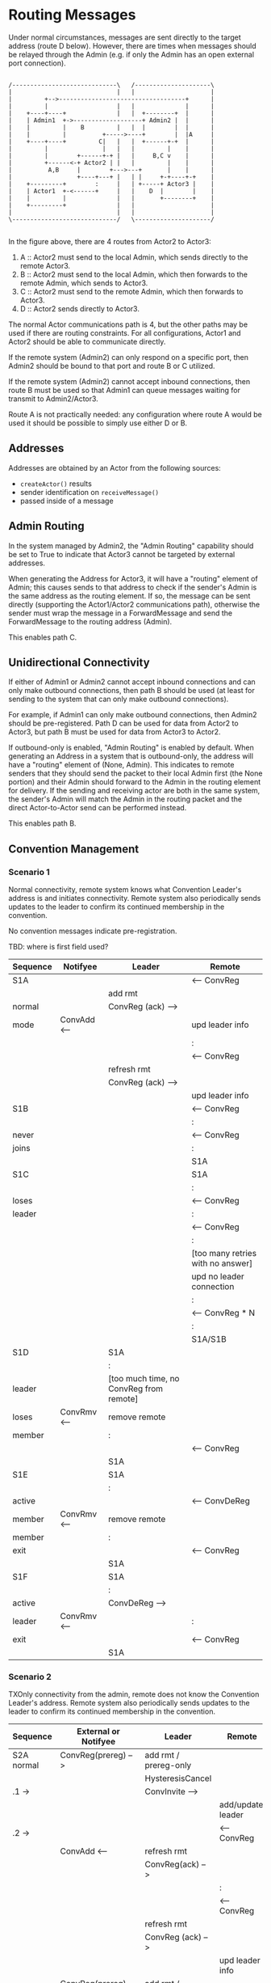 * Routing Messages

Under normal circumstances, messages are sent directly to the target
address (route D below).  However, there are times when messages
should be relayed through the Admin (e.g. if only the Admin has an
open external port connection).

#+BEGIN_SRC ditaa :file routes.png

   /-----------------------------\   /---------------------\
   |                             |   |                     |
   |         +-->-----------------------------------+      |
   |         |                   |   |              |      |
   |    +----+----+              |   |  +--------+  |      |
   |    | Admin1  +->-------------------+ Admin2 |  |      |
   |    |         |    B         |   |  |        |  |      |
   |    |         |          +----->----+        |  |A     |
   |    +----+----+         C|   |   |  +------+-+  |      |
   |         |               |   |   |         |    |      |
   |         |        +------+-+ |   |     B,C v    |      |
   |         +------<-+ Actor2 | |   |         |    |      |
   |          A,B     |        +--->---+       |    |      |
   |                  +----+---+ |   | |     +-+----+-+    |
   |    +---------+        :     |   | +-----+ Actor3 |    |
   |    | Actor1  +-<------+     |   |    D  |        |    |
   |    |         |              |   |       +--------+    |
   |    +---------+              |   |                     |
   |                             |   |                     |
   \-----------------------------/   \---------------------/

#+END_SRC

In the figure above, there are 4 routes from Actor2 to Actor3:

   1. A :: Actor2 must send to the local Admin, which sends directly
           to the remote Actor3.
   2. B :: Actor2 must send to the local Admin, which then forwards to
           the remote Admin, which sends to Actor3.
   3. C :: Actor2 must send to the remote Admin, which then forwards
           to Actor3.
   4. D :: Actor2 sends directly to Actor3.

The normal Actor communications path is 4, but the other paths may be
used if there are routing constraints.  For all configurations, Actor1
and Actor2 should be able to communicate directly.

If the remote system (Admin2) can only respond on a specific port,
then Admin2 should be bound to that port and route B or C utilized.

If the remote system (Admin2) cannot accept inbound connections, then
route B must be used so that Admin1 can queue messages waiting for
transmit to Admin2/Actor3.

Route A is not practically needed: any configuration where route A
would be used it should be possible to simply use either D or B.

** Addresses

Addresses are obtained by an Actor from the following sources:

   * ~createActor()~ results
   * sender identification on ~receiveMessage()~
   * passed inside of a message

** Admin Routing

  In the system managed by Admin2, the "Admin Routing" capability
  should be set to True to indicate that Actor3 cannot be targeted by
  external addresses.

  When generating the Address for Actor3, it will have a "routing"
  element of Admin; this causes sends to that address to check if the
  sender's Admin is the same address as the routing element.  If so,
  the message can be sent directly (supporting the Actor1/Actor2
  communications path), otherwise the sender must wrap the message in
  a ForwardMessage and send the ForwardMessage to the routing address
  (Admin).

  This enables path C.

** Unidirectional Connectivity

  If either of Admin1 or Admin2 cannot accept inbound connections and
  can only make outbound connections, then path B should be used (at
  least for sending to the system that can only make outbound
  connections).

  For example, if Admin1 can only make outbound connections, then
  Admin2 should be pre-registered.  Path D can be used for data from
  Actor2 to Actor3, but path B must be used for data from Actor3 to
  Actor2.

  If outbound-only is enabled, "Admin Routing" is enabled by default.
  When generating an Address in a system that is outbound-only, the
  address will have a "routing" element of (None, Admin).  This
  indicates to remote senders that they should send the packet to
  their local Admin first (the None portion) and their Admin should
  forward to the Admin in the routing element for delivery.  If the
  sending and receiving actor are both in the same system, the
  sender's Admin will match the Admin in the routing packet and the
  direct Actor-to-Actor send can be performed instead.

  This enables path B.

** Convention Management

*** Scenario 1

Normal connectivity, remote system knows what Convention Leader's
address is and initiates connectivity.  Remote system also
periodically sends updates to the leader to confirm its continued
membership in the convention.

No convention messages indicate pre-registration.

TBD: where is first field used? 

    | Sequence | Notifyee    | Leader                                  | Remote                            |
    |----------+-------------+-----------------------------------------+-----------------------------------|
    | S1A      |             |                                         | <-- ConvReg                       |
    |          |             | add rmt                                 |                                   |
    | normal   |             | ConvReg (ack) -->                       |                                   |
    | mode     | ConvAdd <-- |                                         | upd leader info                   |
    |          |             |                                         | :                                 |
    |          |             |                                         | <-- ConvReg                       |
    |          |             | refresh rmt                             |                                   |
    |          |             | ConvReg (ack) -->                       |                                   |
    |          |             |                                         | upd leader info                   |
    |----------+-------------+-----------------------------------------+-----------------------------------|
    | S1B      |             |                                         | <-- ConvReg                       |
    |          |             |                                         | :                                 |
    | never    |             |                                         | <-- ConvReg                       |
    | joins    |             |                                         | :                                 |
    |          |             |                                         | S1A                               |
    |----------+-------------+-----------------------------------------+-----------------------------------|
    | S1C      |             |                                         | S1A                               |
    |          |             |                                         | :                                 |
    | loses    |             |                                         | <-- ConvReg                       |
    | leader   |             |                                         | :                                 |
    |          |             |                                         | <-- ConvReg                       |
    |          |             |                                         | :                                 |
    |          |             |                                         | [too many retries with no answer] |
    |          |             |                                         | upd no leader connection          |
    |          |             |                                         | :                                 |
    |          |             |                                         | <-- ConvReg * N                   |
    |          |             |                                         | :                                 |
    |          |             |                                         | S1A/S1B                           |
    |----------+-------------+-----------------------------------------+-----------------------------------|
    | S1D      |             | S1A                                     |                                   |
    |          |             | :                                       |                                   |
    | leader   |             | [too much time, no ConvReg from remote] |                                   |
    | loses    | ConvRmv <-- | remove remote                           |                                   |
    | member   |             | :                                       |                                   |
    |          |             |                                         | <-- ConvReg                       |
    |          |             | S1A                                     |                                   |
    |----------+-------------+-----------------------------------------+-----------------------------------|
    | S1E      |             | S1A                                     |                                   |
    |          |             | :                                       |                                   |
    | active   |             |                                         | <-- ConvDeReg                     |
    | member   | ConvRmv <-- | remove remote                           |                                   |
    | member   |             | :                                       |                                   |
    | exit     |             |                                         | <-- ConvReg                       |
    |          |             | S1A                                     |                                   |
    |----------+-------------+-----------------------------------------+-----------------------------------|
    | S1F      |             | S1A                                     |                                   |
    |          |             | :                                       |                                   |
    | active   |             | ConvDeReg -->                           |                                   |
    | leader   | ConvRmv <-- |                                         | :                                 |
    | exit     |             |                                         | <-- ConvReg                       |
    |          |             | S1A                                     |                                   |
    |----------+-------------+-----------------------------------------+-----------------------------------|


*** Scenario 2

TXOnly connectivity from the admin, remote does not know the
Convention Leader's address.  Remote system also periodically sends
updates to the leader to confirm its continued membership in the
convention.

  | Sequence       | External or Notifyee  | Leader                              | Remote                            |
  |----------------+-----------------------+-------------------------------------+-----------------------------------|
  | S2A  normal    | ConvReg(prereg) -->   | add rmt / prereg-only               |                                   |
  |                |                       | HysteresisCancel                    |                                   |
  | .1 ->          |                       | ConvInvite -->                      |                                   |
  |                |                       |                                     | add/update leader                 |
  | .2 ->          |                       |                                     | <-- ConvReg                       |
  |                | ConvAdd <--           | refresh rmt                         |                                   |
  |                |                       | ConvReg(ack) -->                    |                                   |
  |                |                       |                                     | :                                 |
  |                |                       |                                     | <-- ConvReg                       |
  |                |                       | refresh rmt                         |                                   |
  |                |                       | ConvReg (ack) -->                   |                                   |
  |                |                       |                                     | upd leader info                   |
  |----------------+-----------------------+-------------------------------------+-----------------------------------|
  | S2B            | ConvReg(prereg) -->   | add rmt / prereg-only               |                                   |
  |                |                       | HysteresisCancel                    |                                   |
  |                |                       | ConvInvite -->                      |                                   |
  | never joins    |                       | :                                   |                                   |
  |                |                       | ConvInvite -->                      |                                   |
  |                |                       | :                                   |                                   |
  |                |                       | *                                   |                                   |
  |                |                       | :                                   |                                   |
  |                |                       | [S2A.1 if eventually joins]         |                                   |
  |----------------+-----------------------+-------------------------------------+-----------------------------------|
  | S2C            | S2A                   |                                     |                                   |
  |                |                       |                                     | :                                 |
  | loses leader   |                       |                                     | <-- ConvReg                       |
  |                |                       |                                     | :                                 |
  |                |                       |                                     | <-- ConvReg                       |
  |                |                       |                                     | :                                 |
  |                |                       |                                     | [too many retries with no answer] |
  |                |                       |                                     | upd no leader connection because  |
  |                |                       |                                     | originally joined via invite      |
  |                |                       |                                     | --idle--                          |
  |                |                       | :                                   |                                   |
  |                |                       | ConvReg (ack) -->                   | ignored                           |
  |                |                       | :                                   |                                   |
  |                |                       | S2A                                 |                                   |
  |----------------+-----------------------+-------------------------------------+-----------------------------------|
  | S2D            | S2A                   |                                     |                                   |
  |                |                       | :                                   |                                   |
  | leader         |                       | [no checkins in extended period]    |                                   |
  | loses member   | ConvRmv <--           | note as not member but still prereg |                                   |
  |                |                       | :                                   |                                   |
  |                |                       | ConvInvite -->                      |                                   |
  |                |                       | :                                   |                                   |
  |                |                       | *                                   |                                   |
  |                |                       | :                                   |                                   |
  |                |                       | S2A.1                               |                                   |
  |----------------+-----------------------+-------------------------------------+-----------------------------------|
  | S2E            | S2A                   |                                     |                                   |
  |                | :                     |                                     |                                   |
  | active member  |                       |                                     | <-- ConvDeReg                     |
  | exit           | ConvRmv <--           | note as not member but still prereg |                                   |
  |                |                       | :                                   |                                   |
  |                |                       | ConvInvite -->                      |                                   |
  |                |                       | :                                   |                                   |
  |                |                       | *                                   |                                   |
  |----------------+-----------------------+-------------------------------------+-----------------------------------|
  | S2F            |                       | S2E                                 |                                   |
  | active member  |                       | :                                   |                                   |
  | restart        |                       | S2A.1                               |                                   |
  |----------------+-----------------------+-------------------------------------+-----------------------------------|
  | S2G            | S2A                   |                                     |                                   |
  |                |                       | :                                   |                                   |
  | active leader  | ConvDeReg(prereg) --> |                                     |                                   |
  | exit           |                       | ConvDeReg -->                       |                                   |
  |                | ConvRmv <--           |                                     | upd no leader connection          |
  |                |                       | not member, not prereg              | --idle--                          |
  |                | :                     |                                     |                                   |
  |                | S2A                   |                                     |                                   |
  |----------------+-----------------------+-------------------------------------+-----------------------------------|
  | S2H            |                       | S2D                                 | S2C                               |
  |                |                       |                                     |                                   |
  | leader->member |                       |                                     |                                   |
  | socket closed  |                       |                                     |                                   |
  |----------------+-----------------------+-------------------------------------+-----------------------------------|


Assert: leader knows about remote
Assert: remote knows about leader
Assert: only messages needed for registration, no excessive communications


* TBD / Future

** Buffer system

  Would be nice to use two actor systems on the same node, the primary
  with outside connectivity and non-root, the secondary with root and
  internally connected only.

  One actor system runs on address 127.0.0.1 only?

  Internal-only system specifies outbound-only, but need to have
  additional hops?

  This needs additional convention interaction as well, since
  currently only first degree conventions are supported.
